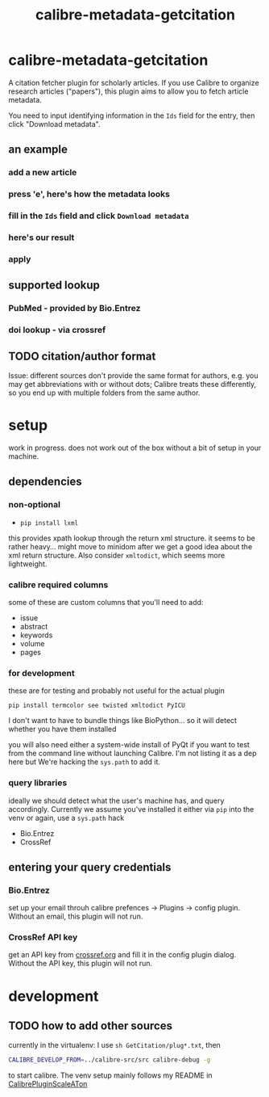 #+TITLE: calibre-metadata-getcitation

* calibre-metadata-getcitation

A citation fetcher plugin for scholarly articles. If you use Calibre to organize research articles ("papers"), this plugin aims to allow you to fetch article metadata.

You need to input identifying information in the =Ids= field for the entry, then click "Download metadata".

** an example

*** add a new article

[[./doc/img/ss-001.png]]

*** press 'e', here's how the metadata looks

[[./doc/img/ss-002.png]]

*** fill in the =Ids= field and click =Download metadata=

[[./doc/img/ss-003.png]]

*** here's our result

[[./doc/img/ss-004.png]]

*** apply

[[./doc/img/ss-005.png]]

** supported lookup

*** PubMed - provided by Bio.Entrez

*** doi lookup - via crossref


** TODO citation/author format

   Issue: different sources don't provide the same format for authors, e.g. you may get abbreviations with or without dots; Calibre treats these differently, so you end up with multiple folders from the same author.

* setup

  work in progress. does not work out of the box without a bit of setup in your machine.

** dependencies

*** non-optional

    - =pip install lxml=

    this provides xpath lookup through the return xml structure. it seems to be rather heavy... might move to minidom after we get a good idea about the xml return structure. Also consider =xmltodict=, which seems more lightweight.

*** calibre required columns

    some of these are custom columns that you'll need to add:

    - issue
    - abstract
    - keywords
    - volume
    - pages

*** for development

   these are for testing and probably not useful for the actual plugin

=pip install termcolor see twisted xmltodict PyICU=

I don't want to have to bundle things like BioPython... so it will
detect whether you have them installed

you will also need either a system-wide install of PyQt if you want to test from the command line without launching Calibre. I'm not listing it as a dep here but We're hacking the =sys.path= to add it.

*** query libraries

    ideally we should detect what the user's machine has, and query accordingly. Currently we assume you've installed it either via =pip= into the venv or again, use a =sys.path= hack

    - Bio.Entrez
    - CrossRef

** entering your query credentials

*** Bio.Entrez

    set up your email throuh calibre prefences -> Plugins -> config plugin. Without an email, this plugin will not run.

*** CrossRef API key

    get an API key from [[http://crossref.org][crossref.org]] and fill it in the config plugin dialog. Without the API key, this plugin will not run.

* development

** TODO how to add other sources

 currently in the virtualenv: I use =sh GetCitation/plug*.txt=, then 
 
 #+begin_src sh :eval never
 CALIBRE_DEVELOP_FROM=../calibre-src/src calibre-debug -g
 #+end_src

 to start calibre. The venv setup mainly follows my README in [[https://github.com/whacked/CalibrePluginScaleATon][CalibrePluginScaleATon]]


